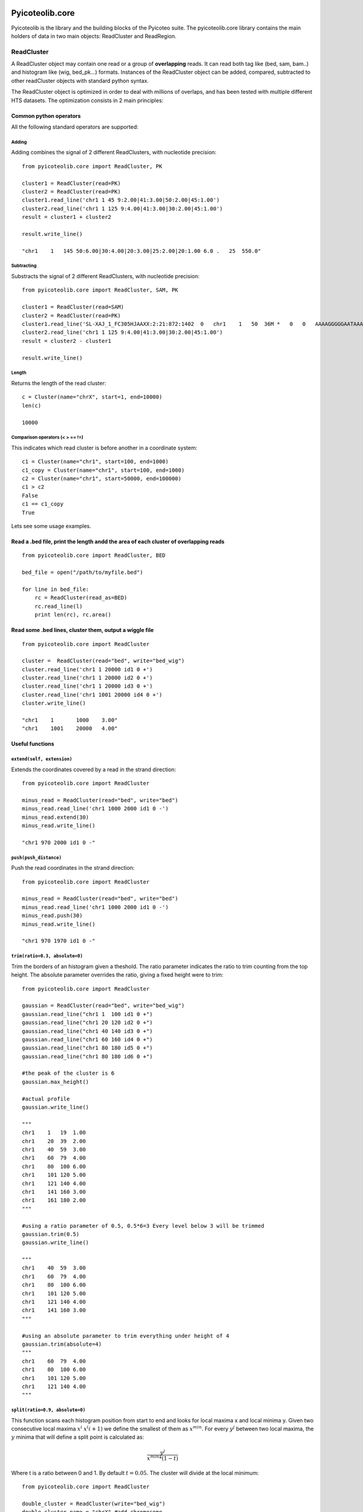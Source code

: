 .. _libdocs:

Pyicoteolib.core
================

Pyicoteolib is the library and the building blocks of the Pyicoteo suite. The pyicoteolib.core library contains the main holders of data in two main objects: ReadCluster and ReadRegion.

ReadCluster
-------------

A ReadCluster object may contain one read or a group of **overlapping** reads. It can read both tag like (bed, sam, bam..) and histogram like (wig, bed_pk...) formats. Instances of the ReadCluster object can be added, compared, subtracted to other readCluster objects with standard python syntax.

The ReadCluster object is optimized in order to deal with millions of overlaps, and has been tested with multiple different HTS datasets. The optimization consists in 2 main principles: 

Common python operators
^^^^^^^^^^^^^^^^^^^^^^^^^^

All the following standard operators are supported::

Adding
""""""""

Adding combines the signal of 2 different ReadClusters, with nucleotide precision::

    from pyicoteolib.core import ReadCluster, PK

    cluster1 = ReadCluster(read=PK)
    cluster2 = ReadCluster(read=PK)
    cluster1.read_line('chr1 1 45 9:2.00|41:3.00|50:2.00|45:1.00')
    cluster2.read_line('chr1 1 125 9:4.00|41:3.00|30:2.00|45:1.00')
    result = cluster1 + cluster2

    result.write_line()

    "chr1    1   145 50:6.00|30:4.00|20:3.00|25:2.00|20:1.00 6.0 .   25  550.0"


Subtracting
""""""""""""""

Substracts the signal of 2 different ReadClusters, with nucleotide precision::

    from pyicoteolib.core import ReadCluster, SAM, PK

    cluster1 = ReadCluster(read=SAM)
    cluster2 = ReadCluster(read=PK)
    cluster1.read_line('SL-XAJ_1_FC305HJAAXX:2:21:872:1402  0   chr1    1   50  36M *   0   0   AAAAGGGGGAATAAAAAGTAACCCAAAACTAACTAT    <<<,7<<<<<7<1:71)<+51<+<5(75()1344+2    PG:Z:FC_305HJAAXX_ln_2.dat')
    cluster2.read_line('chr1 1 125 9:4.00|41:3.00|30:2.00|45:1.00')
    result = cluster2 - cluster1

    result.write_line()

Length
"""""""""

Returns the length of the read cluster::

    c = Cluster(name="chrX", start=1, end=10000)
    len(c)

    10000


Comparison operators (< > == !=)
"""""""""""""""""""""""""""""""""""""

This indicates which read cluster is before another in a coordinate system::

    c1 = Cluster(name="chr1", start=100, end=1000)
    c1_copy = Cluster(name="chr1", start=100, end=1000)
    c2 = Cluster(name="chr1", start=50000, end=100000)
    c1 > c2 
    False
    c1 == c1_copy
    True


Lets see some usage examples.

Read a .bed file, print the length andd the area of each cluster of overlapping reads
^^^^^^^^^^^^^^^^^^^^^^^^^^^^^^^^^^^^^^^^^^^^^^^^^^^^^^^^^^^^^^^^^^^^^^^^^^^^^^^^^^^^^^^^^^
::

    from pyicoteolib.core import ReadCluster, BED

    bed_file = open("/path/to/myfile.bed")

    for line in bed_file:
        rc = ReadCluster(read_as=BED)
        rc.read_line(l)
        print len(rc), rc.area()


Read some .bed lines, cluster them, output a wiggle file
^^^^^^^^^^^^^^^^^^^^^^^^^^^^^^^^^^^^^^^^^^^^^^^^^^^^^^^^^
::

    from pyicoteolib.core import ReadCluster

    cluster =  ReadCluster(read="bed", write="bed_wig")
    cluster.read_line('chr1 1 20000 id1 0 +')
    cluster.read_line('chr1 1 20000 id2 0 +')
    cluster.read_line('chr1 1 20000 id3 0 +')
    cluster.read_line('chr1 1001 20000 id4 0 +')
    cluster.write_line()

    "chr1    1       1000    3.00"
    "chr1    1001    20000   4.00"

Useful functions
^^^^^^^^^^^^^^^^^^^

``extend(self, extension)``
"""""""""""""""""""""""""""""

Extends the coordinates covered by a read in the strand direction::

    from pyicoteolib.core import ReadCluster

    minus_read = ReadCluster(read="bed", write="bed")
    minus_read.read_line('chr1 1000 2000 id1 0 -')
    minus_read.extend(30)
    minus_read.write_line()

    "chr1 970 2000 id1 0 -"

``push(push_distance)``
"""""""""""""""""""""""""""""

Push the read coordinates in the strand direction::

    from pyicoteolib.core import ReadCluster

    minus_read = ReadCluster(read="bed", write="bed")
    minus_read.read_line('chr1 1000 2000 id1 0 -')
    minus_read.push(30)
    minus_read.write_line()

    "chr1 970 1970 id1 0 -"    

``trim(ratio=0.3, absolute=0)``
""""""""""""""""""""""""""""""""""""""""""

Trim the borders of an histogram given a theshold. The ratio parameter indicates the ratio to trim counting from the top height. The absolute parameter overrides the ratio, giving a fixed height were to trim::
 
    from pyicoteolib.core import ReadCluster

    gaussian = ReadCluster(read="bed", write="bed_wig")
    gaussian.read_line("chr1 1  100 id1 0 +")
    gaussian.read_line("chr1 20 120 id2 0 +")
    gaussian.read_line("chr1 40 140 id3 0 +")
    gaussian.read_line("chr1 60 160 id4 0 +")
    gaussian.read_line("chr1 80 180 id5 0 +")
    gaussian.read_line("chr1 80 180 id6 0 +")

    #the peak of the cluster is 6
    gaussian.max_height()

    #actual profile
    gaussian.write_line()

    """
    chr1    1   19  1.00
    chr1    20  39  2.00
    chr1    40  59  3.00
    chr1    60  79  4.00
    chr1    80  100 6.00
    chr1    101 120 5.00
    chr1    121 140 4.00
    chr1    141 160 3.00
    chr1    161 180 2.00
    """

    #using a ratio parameter of 0.5, 0.5*6=3 Every level below 3 will be trimmed
    gaussian.trim(0.5)
    gaussian.write_line()

    """
    chr1    40  59  3.00
    chr1    60  79  4.00
    chr1    80  100 6.00
    chr1    101 120 5.00
    chr1    121 140 4.00
    chr1    141 160 3.00
    """

    #using an absolute parameter to trim everything under height of 4
    gaussian.trim(absolute=4)
    """
    chr1    60  79  4.00
    chr1    80  100 6.00
    chr1    101 120 5.00
    chr1    121 140 4.00
    """        

``split(ratio=0.9, absolute=0)``
""""""""""""""""""""""""""""""""""""""

This function scans each histogram position from start to end and looks for local maxima x and local minima y. Given two consecutive local maxima :math:`x^i` :math:`x^(i+1)` we define the smallest of them as :math:`x^min`. For every :math:`y^j` between two local maxima, the :math:`y` minima that will define a split point is calculated as:

.. math:: \frac{y^j} {x^{min}*(1-t)} 

Where t is a ratio between 0 and 1. By default :math:`t=0.05`. The cluster will divide at the local minimum::

    from pyicoteolib.core import ReadCluster

    double_cluster = ReadCluster(write="bed_wig")
    double_cluster.name = "chrX" #add chromosome

    #Fill the ReadCluster with a histogram with 2 maxima

    double_cluster.add_level(0, 10, 1)
    double_cluster.add_level(1, 10, 2)
    double_cluster.add_level(2, 10, 3)
    double_cluster.add_level(3, 10, 4)
    double_cluster.add_level(4, 10, 5)
    double_cluster.add_level(5, 10, 6)
    double_cluster.add_level(6, 10, 4)
    double_cluster.add_level(7, 10, 3)
    double_cluster.add_level(8, 10, 2)
    double_cluster.add_level(9, 10, 4)
    double_cluster.add_level(10, 10, 5)
    double_cluster.add_level(11, 10, 6)  
    double_cluster.add_level(12, 10, 7)     
    double_cluster.add_level(13, 10, 5) 
    double_cluster.add_level(14, 10, 3) 
    double_cluster.add_level(15, 10, 1)

    #The cluster is composed of 2 distint signals that are overlapping
    double_cluster.write_line()

    """
    chrX    0   9   1.00
    chrX    10  19  2.00
    chrX    20  29  3.00
    chrX    30  39  4.00
    chrX    40  49  5.00
    chrX    50  59  6.00
    chrX    60  69  4.00
    chrX    70  79  3.00
    chrX    80  89  2.00
    chrX    90  99  4.00
    chrX    100 109 5.00
    chrX    110 119 6.00
    chrX    120 129 7.00
    chrX    130 139 5.00
    chrX    140 149 3.00
    chrX    150 159 1.00
    """

    #split using an absolute value of 3  
    for splitted in double_cluster.split(absolute=3):
        splitted.write_line()

    #First peak
    """
    chrX    0   9   1.00
    chrX    10  19  2.00
    chrX    20  29  3.00
    chrX    30  39  4.00
    chrX    40  49  5.00
    chrX    50  59  6.00
    chrX    60  69  4.00
    chrX    70  79  3.00
    chrX    80  83  2.00
    """

    #Second peak. Note how the extremes of the peak are conserved.

    """
    chrX    85  89  2.00
    chrX    90  99  4.00
    chrX    100 109 5.00
    chrX    110 119 6.00
    chrX    120 129 7.00
    chrX    130 139 5.00
    chrX    140 149 3.00
    chrX    150 159 1.00
    """
    
is_artifact()
""""""""""""""

Returns True if the read histogram looks like a punctuated ChIP-Seq artifact, returns False otherwise.
A ReadCluster is considered artifactual if it is shorter than 100 nucleotides or the maximum height takes more than is more than 30% of the cluster::

    from pyicoteolib.core import ReadCluster

    art = ReadCluster(read="bed")
    art.read_line("chr1 1 200 repeat 0 +")
    art.read_line("chr1 1 200 repeat 0 +")
    art.read_line("chr1 1 200 repeat 0 +")
    art.read_line("chr1 1 200 repeat 0 +")

    art.is_artifact()

    True

is_empty()
"""""""""""

Returns True if the ReadCluster contains no reads, returns False otherwise::


    from pyicoteolib.core import ReadCluster

    c = ReadCluster(read="bed")
    c.is_empty()

    True

    c.read_line("gene1  10000 120000 ")

    c.is_empty()

    False

ReadRegion
-------------

A ReadRegion object holds a genomic region that may contain ReadClusters. 


Pyicoteolib.utils
=====================

The utils modules contains several file manipulation classes optimized for minimal working memory usage while working with huge sequential text files.  

SortedFileReader
------------------

Holds a cursor and a file path. Given a start and an end, it iterates through the file starting on the cursor position, and yields the clusters that overlap with the region specified. The cursor will be left behind the position of the last region fed to the SortedFileReader.

Important functions of the instances::

    def rewind(self):
        """Move back to initial cursor of the file"""
    
    def _read_line(self):
        """Reads the next line of the file. If advance, the cursor will get the position of the file"""

    def overlapping_clusters(self, region, overlap=1):
        """Returns clusters of reads overlapping with the given region. Sufficient overlap between reads and regions is defined by the overlap parameter."""

SortedFileCountReader
------------------------

Holds a cursor and a file path. Given a start and an end, it iterates through the file starting on the cursor position, and retrieves the *counts* (number of reads) that overlap with the region specified. Because this class doesn't store the reads, but only counts them, it doesn't have memory problems when encountering huge clusters of reads.


BigSort
-----------

This class can sort huge files without loading them fully into memory. It divides the files smaller files, sorts them and then merges them. 

Important functions::

    def __init__(self, file_format, read_half_open=False, frag_size=0, id=0, logger=True, filter_chunks=True, push_distance=0, buffer_size = 320000, temp_file_size = 8000000):
        """
        Constructor. Sorting buffer and file size is configurable through the ``buffer_size`` and ``temp_file_size`` parameters respectively. For optimization reason, this class can also preprocess the reads, applying extend or displacement (push) of reads while sorting. The sorting format defines how the sorting will be performed.
        """

    def sort(self, input, output=None, key=None, tempdirs=[]):    
        """
        Key parameter defines the lambda function for sorting. A list of temporary directories can be provided for the sorting algorithm to use through the tempdirs parameter.
        """


Example of sorting a huge SAM file::

        from pyicoteolib.utils import BigSort
    
        unsorted_file = open("/path/to/file/unsorted.sam")
        #we want to sort and extend the reads 1000 bp in strand direction at the same time
        sorter = utils.BigSort("sam", False, frag_size=0, 'fisort%s'%temp_name, logger=self.logger)
        sorted_file = sorter.sort(old_path, None, utils.sorting_lambda(file_format))


Credit
-------

* Developers: Juan González-Vallinas
* Unit and beta Testing: Juan González-Vallinas, Ferran Lloret
* Supervision: Eduardo Eyras


